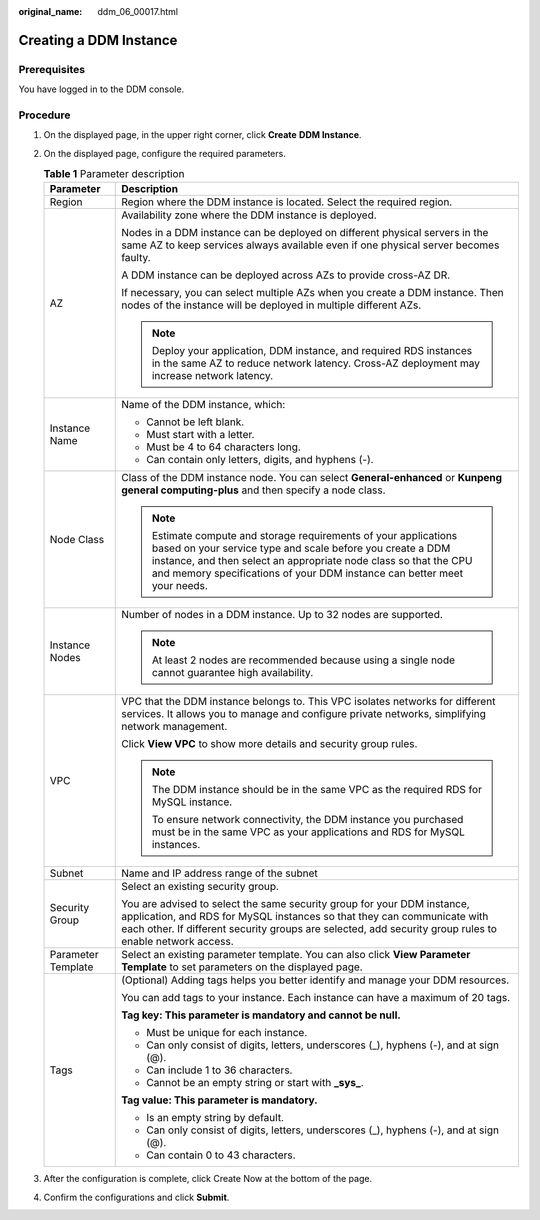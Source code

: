 :original_name: ddm_06_00017.html

.. _ddm_06_00017:

Creating a DDM Instance
=======================

Prerequisites
-------------

You have logged in to the DDM console.

Procedure
---------

#. On the displayed page, in the upper right corner, click **Create** **DDM Instance**.
#. On the displayed page, configure the required parameters.

   .. table:: **Table 1** Parameter description

      +-----------------------------------+-------------------------------------------------------------------------------------------------------------------------------------------------------------------------------------------------------------------------------------------------------------------------------+
      | Parameter                         | Description                                                                                                                                                                                                                                                                   |
      +===================================+===============================================================================================================================================================================================================================================================================+
      | Region                            | Region where the DDM instance is located. Select the required region.                                                                                                                                                                                                         |
      +-----------------------------------+-------------------------------------------------------------------------------------------------------------------------------------------------------------------------------------------------------------------------------------------------------------------------------+
      | AZ                                | Availability zone where the DDM instance is deployed.                                                                                                                                                                                                                         |
      |                                   |                                                                                                                                                                                                                                                                               |
      |                                   | Nodes in a DDM instance can be deployed on different physical servers in the same AZ to keep services always available even if one physical server becomes faulty.                                                                                                            |
      |                                   |                                                                                                                                                                                                                                                                               |
      |                                   | A DDM instance can be deployed across AZs to provide cross-AZ DR.                                                                                                                                                                                                             |
      |                                   |                                                                                                                                                                                                                                                                               |
      |                                   | If necessary, you can select multiple AZs when you create a DDM instance. Then nodes of the instance will be deployed in multiple different AZs.                                                                                                                              |
      |                                   |                                                                                                                                                                                                                                                                               |
      |                                   | .. note::                                                                                                                                                                                                                                                                     |
      |                                   |                                                                                                                                                                                                                                                                               |
      |                                   |    Deploy your application, DDM instance, and required RDS instances in the same AZ to reduce network latency. Cross-AZ deployment may increase network latency.                                                                                                              |
      +-----------------------------------+-------------------------------------------------------------------------------------------------------------------------------------------------------------------------------------------------------------------------------------------------------------------------------+
      | Instance Name                     | Name of the DDM instance, which:                                                                                                                                                                                                                                              |
      |                                   |                                                                                                                                                                                                                                                                               |
      |                                   | -  Cannot be left blank.                                                                                                                                                                                                                                                      |
      |                                   | -  Must start with a letter.                                                                                                                                                                                                                                                  |
      |                                   | -  Must be 4 to 64 characters long.                                                                                                                                                                                                                                           |
      |                                   | -  Can contain only letters, digits, and hyphens (-).                                                                                                                                                                                                                         |
      +-----------------------------------+-------------------------------------------------------------------------------------------------------------------------------------------------------------------------------------------------------------------------------------------------------------------------------+
      | Node Class                        | Class of the DDM instance node. You can select **General-enhanced** or **Kunpeng general computing-plus** and then specify a node class.                                                                                                                                      |
      |                                   |                                                                                                                                                                                                                                                                               |
      |                                   | .. note::                                                                                                                                                                                                                                                                     |
      |                                   |                                                                                                                                                                                                                                                                               |
      |                                   |    Estimate compute and storage requirements of your applications based on your service type and scale before you create a DDM instance, and then select an appropriate node class so that the CPU and memory specifications of your DDM instance can better meet your needs. |
      +-----------------------------------+-------------------------------------------------------------------------------------------------------------------------------------------------------------------------------------------------------------------------------------------------------------------------------+
      | Instance Nodes                    | Number of nodes in a DDM instance. Up to 32 nodes are supported.                                                                                                                                                                                                              |
      |                                   |                                                                                                                                                                                                                                                                               |
      |                                   | .. note::                                                                                                                                                                                                                                                                     |
      |                                   |                                                                                                                                                                                                                                                                               |
      |                                   |    At least 2 nodes are recommended because using a single node cannot guarantee high availability.                                                                                                                                                                           |
      +-----------------------------------+-------------------------------------------------------------------------------------------------------------------------------------------------------------------------------------------------------------------------------------------------------------------------------+
      | VPC                               | VPC that the DDM instance belongs to. This VPC isolates networks for different services. It allows you to manage and configure private networks, simplifying network management.                                                                                              |
      |                                   |                                                                                                                                                                                                                                                                               |
      |                                   | Click **View VPC** to show more details and security group rules.                                                                                                                                                                                                             |
      |                                   |                                                                                                                                                                                                                                                                               |
      |                                   | .. note::                                                                                                                                                                                                                                                                     |
      |                                   |                                                                                                                                                                                                                                                                               |
      |                                   |    The DDM instance should be in the same VPC as the required RDS for MySQL instance.                                                                                                                                                                                         |
      |                                   |                                                                                                                                                                                                                                                                               |
      |                                   |    To ensure network connectivity, the DDM instance you purchased must be in the same VPC as your applications and RDS for MySQL instances.                                                                                                                                   |
      +-----------------------------------+-------------------------------------------------------------------------------------------------------------------------------------------------------------------------------------------------------------------------------------------------------------------------------+
      | Subnet                            | Name and IP address range of the subnet                                                                                                                                                                                                                                       |
      +-----------------------------------+-------------------------------------------------------------------------------------------------------------------------------------------------------------------------------------------------------------------------------------------------------------------------------+
      | Security Group                    | Select an existing security group.                                                                                                                                                                                                                                            |
      |                                   |                                                                                                                                                                                                                                                                               |
      |                                   | You are advised to select the same security group for your DDM instance, application, and RDS for MySQL instances so that they can communicate with each other. If different security groups are selected, add security group rules to enable network access.                 |
      +-----------------------------------+-------------------------------------------------------------------------------------------------------------------------------------------------------------------------------------------------------------------------------------------------------------------------------+
      | Parameter Template                | Select an existing parameter template. You can also click **View Parameter Template** to set parameters on the displayed page.                                                                                                                                                |
      +-----------------------------------+-------------------------------------------------------------------------------------------------------------------------------------------------------------------------------------------------------------------------------------------------------------------------------+
      | Tags                              | (Optional) Adding tags helps you better identify and manage your DDM resources.                                                                                                                                                                                               |
      |                                   |                                                                                                                                                                                                                                                                               |
      |                                   | You can add tags to your instance. Each instance can have a maximum of 20 tags.                                                                                                                                                                                               |
      |                                   |                                                                                                                                                                                                                                                                               |
      |                                   | **Tag key: This parameter is mandatory and cannot be null.**                                                                                                                                                                                                                  |
      |                                   |                                                                                                                                                                                                                                                                               |
      |                                   | -  Must be unique for each instance.                                                                                                                                                                                                                                          |
      |                                   | -  Can only consist of digits, letters, underscores (_), hyphens (-), and at sign (@).                                                                                                                                                                                        |
      |                                   | -  Can include 1 to 36 characters.                                                                                                                                                                                                                                            |
      |                                   | -  Cannot be an empty string or start with **\_sys\_**.                                                                                                                                                                                                                       |
      |                                   |                                                                                                                                                                                                                                                                               |
      |                                   | **Tag value: This parameter is mandatory.**                                                                                                                                                                                                                                   |
      |                                   |                                                                                                                                                                                                                                                                               |
      |                                   | -  Is an empty string by default.                                                                                                                                                                                                                                             |
      |                                   | -  Can only consist of digits, letters, underscores (_), hyphens (-), and at sign (@).                                                                                                                                                                                        |
      |                                   | -  Can contain 0 to 43 characters.                                                                                                                                                                                                                                            |
      +-----------------------------------+-------------------------------------------------------------------------------------------------------------------------------------------------------------------------------------------------------------------------------------------------------------------------------+

#. After the configuration is complete, click Create Now at the bottom of the page.
#. Confirm the configurations and click **Submit**.
